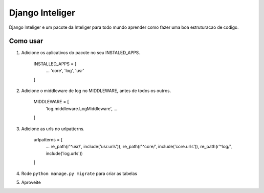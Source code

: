 =================
Django Inteliger
=================

Django Inteliger e um pacote da Inteliger para todo mundo
aprender como fazer uma boa estruturacao de codigo.


Como usar
-----------

1. Adicione os aplicativos do pacote no seu INSTALED_APPS.

    INSTALLED_APPS = [
        ...
        'core',
        'log',
        'usr'

    ]

2. Adicione o middleware de log no MIDDLEWARE, antes de todos os outros.

    MIDDLEWARE = [
        'log.middleware.LogMiddleware',
        ...

    ]

3. Adicione as urls no urlpatterns.

    urlpatterns = [
        ...
        re_path(r'^usr/', include('usr.urls')),
        re_path(r'^core/', include('core.urls')),
        re_path(r'^log/', include('log.urls'))

    ]


4. Rode ``python manage.py migrate`` para criar as tabelas

5. Aproveite
